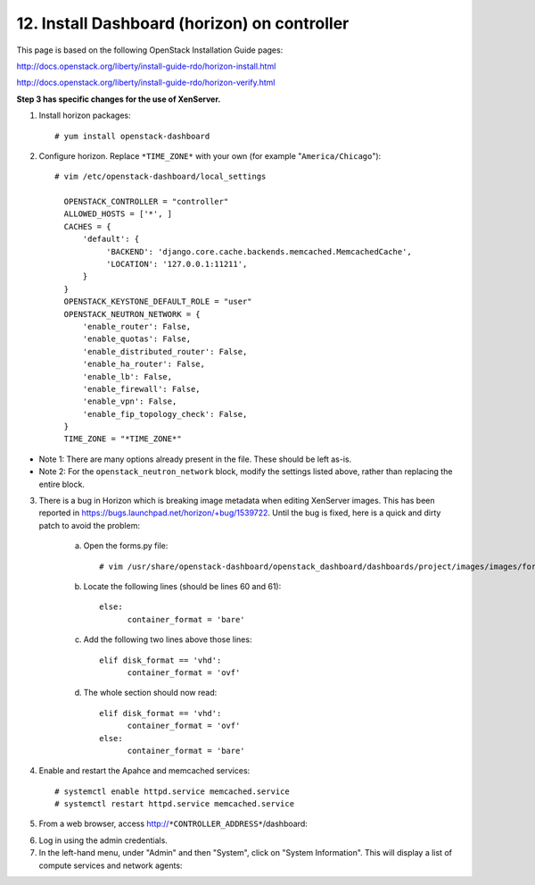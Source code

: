 .. highlight:: none

12. Install Dashboard (horizon) on controller
=============================================

This page is based on the following OpenStack Installation Guide pages:

http://docs.openstack.org/liberty/install-guide-rdo/horizon-install.html

http://docs.openstack.org/liberty/install-guide-rdo/horizon-verify.html

**Step 3 has specific changes for the use of XenServer.**

1. Install horizon packages::

    # yum install openstack-dashboard
2. Configure horizon. Replace ``*TIME_ZONE*`` with your own (for example "``America/Chicago``")::

    # vim /etc/openstack-dashboard/local_settings

      OPENSTACK_CONTROLLER = "controller"
      ALLOWED_HOSTS = ['*', ]
      CACHES = {
          'default': {
               'BACKEND': 'django.core.cache.backends.memcached.MemcachedCache',
               'LOCATION': '127.0.0.1:11211',
          }
      }
      OPENSTACK_KEYSTONE_DEFAULT_ROLE = "user"
      OPENSTACK_NEUTRON_NETWORK = {
          'enable_router': False,
          'enable_quotas': False,
          'enable_distributed_router': False,
          'enable_ha_router': False,
          'enable_lb': False,
          'enable_firewall': False,
          'enable_vpn': False,
          'enable_fip_topology_check': False,
      }
      TIME_ZONE = "*TIME_ZONE*"
* Note 1: There are many options already present in the file. These should be left as-is.
* Note 2: For the ``openstack_neutron_network`` block, modify the settings listed above, rather than replacing the entire block.

3. There is a bug in Horizon which is breaking image metadata when editing XenServer images. This has been reported in https://bugs.launchpad.net/horizon/+bug/1539722. Until the bug is fixed, here is a quick and dirty patch to avoid the problem:

    a. Open the forms.py file::

        # vim /usr/share/openstack-dashboard/openstack_dashboard/dashboards/project/images/images/forms.py
    b. Locate the following lines (should be lines 60 and 61)::

        else:
              container_format = 'bare'
    c. Add the following two lines above those lines::

        elif disk_format == 'vhd':
              container_format = 'ovf'
    d. The whole section should now read::

        elif disk_format == 'vhd':
              container_format = 'ovf'
        else:
              container_format = 'bare'

4. Enable and restart the Apahce and memcached services::

    # systemctl enable httpd.service memcached.service
    # systemctl restart httpd.service memcached.service

5. From a web browser, access http://``*CONTROLLER_ADDRESS*``/dashboard:

.. image:: assets/page12-login.png
6. Log in using the admin credentials.
7. In the left-hand menu, under "Admin" and then "System", click on "System Information". This will display a list of compute services and network agents:

.. image:: assets/page12-system-information.png
.. image:: assets/page12-system-information2.png
